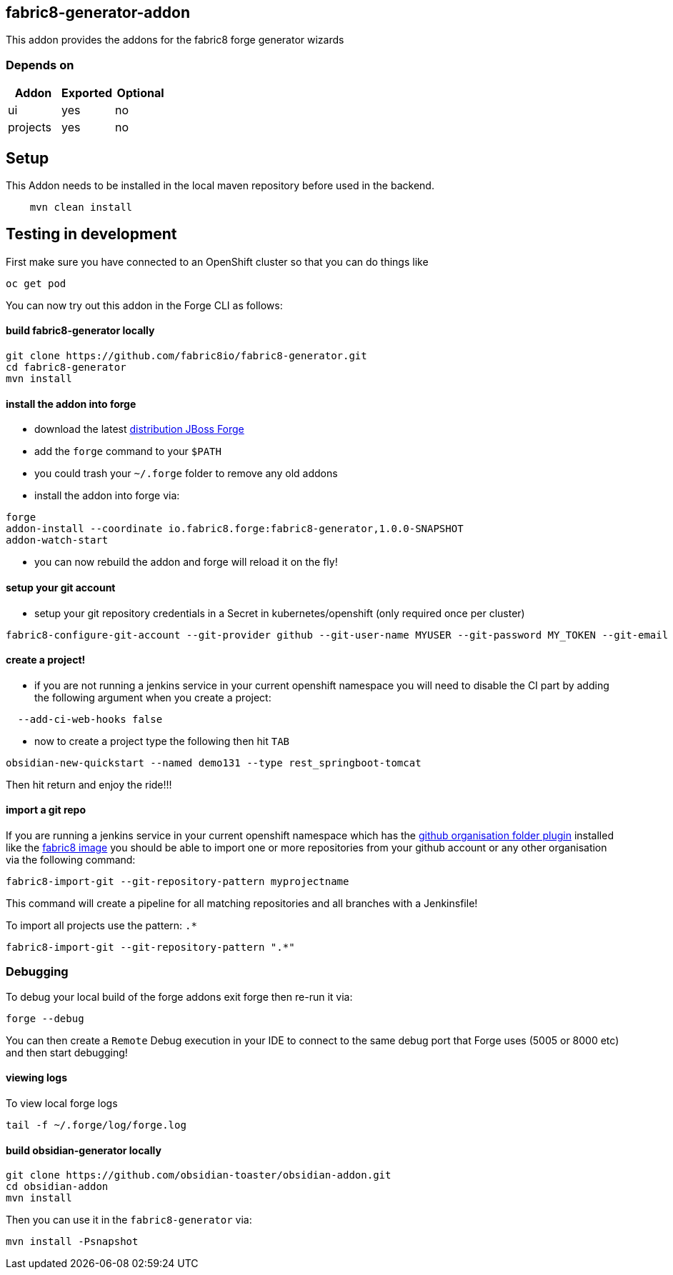 == fabric8-generator-addon
:idprefix: id_ 
This addon provides the addons for the fabric8 forge generator wizards
        
=== Depends on
[options="header"]
|===
|Addon |Exported |Optional
|ui
|yes
|no
|projects
|yes
|no
|===

== Setup

This Addon needs to be installed in the local maven repository before used in the backend.

[source,bash]
----
    mvn clean install 
----


== Testing in development

First make sure you have connected to an OpenShift cluster so that you can do things like

[source,bash]
----
oc get pod
----

You can now try out this addon in the Forge CLI as follows:

==== build fabric8-generator locally

[source,bash]
----
git clone https://github.com/fabric8io/fabric8-generator.git
cd fabric8-generator
mvn install
----

==== install the addon into forge

* download the latest http://central.maven.org/maven2/org/jboss/forge/forge-distribution/3.6.0.Alpha2/forge-distribution-3.6.0.Alpha2-offline.zip[distribution JBoss Forge]
* add the `forge` command to your `$PATH`
* you could trash your `~/.forge` folder to remove any old addons
* install the addon into forge via:

[source,bash]
----
forge
addon-install --coordinate io.fabric8.forge:fabric8-generator,1.0.0-SNAPSHOT
addon-watch-start
----

* you can now rebuild the addon and forge will reload it on the fly!

==== setup your git account

* setup your git repository credentials in a Secret in kubernetes/openshift (only required once per cluster)

[source,bash]
----
fabric8-configure-git-account --git-provider github --git-user-name MYUSER --git-password MY_TOKEN --git-email MY_EMAIL
----


==== create a project!

* if you are not running a jenkins service in your current openshift namespace you will need to disable the CI part by adding the following argument when you create a project:


[source,bash]
----
  --add-ci-web-hooks false
----

* now to create a project type the following then hit `TAB`

[source,bash]
----
obsidian-new-quickstart --named demo131 --type rest_springboot-tomcat
----

Then hit return and enjoy the ride!!!

==== import a git repo

If you are running a jenkins service in your current openshift namespace which has the https://wiki.jenkins-ci.org/display/JENKINS/GitHub+Organization+Folder+Plugin[github organisation folder plugin] installed like the http://central.maven.org/maven2/io/fabric8/devops/apps/jenkins-openshift/[fabric8 image] you should be able to import one or more repositories from your github account or any other organisation via the following command:


[source,bash]
----
fabric8-import-git --git-repository-pattern myprojectname
----

This command will create a pipeline for all matching repositories and all branches with a Jenkinsfile!

To import all projects use the pattern: `.*`

[source,bash]
----
fabric8-import-git --git-repository-pattern ".*"
----

=== Debugging

To debug your local build of the forge addons exit forge then re-run it via:

[source,bash]
----
forge --debug
----

You can then create a `Remote` Debug execution in your IDE to connect to the same debug port that Forge uses (5005 or 8000 etc) and then start debugging!


==== viewing logs

To view local forge logs

[source,bash]
----
tail -f ~/.forge/log/forge.log
----


==== build obsidian-generator locally

[source,bash]
----
git clone https://github.com/obsidian-toaster/obsidian-addon.git
cd obsidian-addon
mvn install
----

Then you can use it in the `fabric8-generator` via:

[source,bash]
----
mvn install -Psnapshot
----


